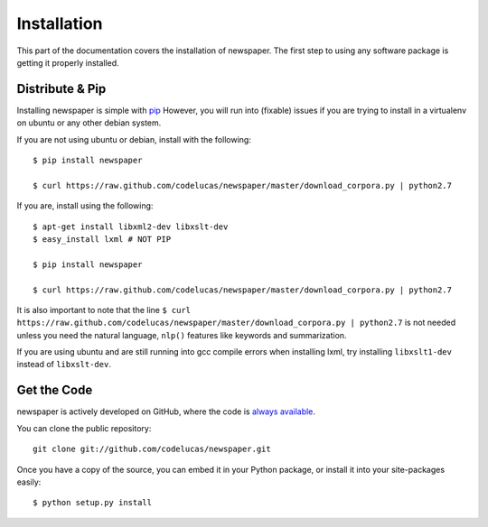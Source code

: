 .. _install:

Installation
============

This part of the documentation covers the installation of newspaper.
The first step to using any software package is getting it properly installed.

Distribute & Pip
----------------

Installing newspaper is simple with `pip <http://www.pip-installer.org/>`_
However, you will run into (fixable) issues if you are trying to install in a
virtualenv on ubuntu or any other debian system.

If you are not using ubuntu or debian, install with the following:

::

    $ pip install newspaper

    $ curl https://raw.github.com/codelucas/newspaper/master/download_corpora.py | python2.7


If you are, install using the following:

::

    $ apt-get install libxml2-dev libxslt-dev
    $ easy_install lxml # NOT PIP

    $ pip install newspaper 

    $ curl https://raw.github.com/codelucas/newspaper/master/download_corpora.py | python2.7


It is also important to note that the line
``$ curl https://raw.github.com/codelucas/newspaper/master/download_corpora.py | python2.7`` is not
needed unless you need the natural language, ``nlp()`` features like keywords and summarization.

If you are using ubuntu and are still running into gcc compile errors when installing lxml, try installing
``libxslt1-dev`` instead of ``libxslt-dev``.

Get the Code
------------

newspaper is actively developed on GitHub, where the code is
`always available <https://github.com/codelucas/newspaper>`_.

You can clone the public repository::

    git clone git://github.com/codelucas/newspaper.git

Once you have a copy of the source, you can embed it in your Python package,
or install it into your site-packages easily::

    $ python setup.py install

